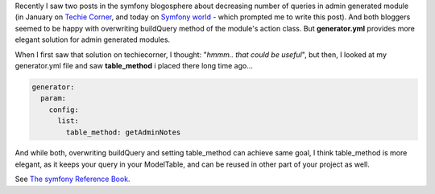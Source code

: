 .. title: Decrease number of queries for admin generated module: the better way
.. slug: decrease-number-of-queries-for-admin-generated-module-the-better-way
.. date: 2011/02/14 21:02:50
.. tags: symfony, php, admin generator, query
.. link:
.. description: Recently I saw two posts in the symfony blogosphere about decreasing number of queries in admin generated module (in January on Techie Corner, and today on Symfony world - which prompted me to write this post). And both bloggers seemed to be happy with overwriting buildQuery method of the module's action class. But generator.yml provides more elegant solution for admin generated modules.

Recently I saw two posts in the symfony blogosphere about decreasing
number of queries in admin generated module (in January on `Techie
Corner <http://www.techiecorner.com/1963/how-to-reduce-admin-generator-query-in-symfony-1-4/>`_,
and today on `Symfony
world <http://symfony-world.blogspot.com/2011/02/less-doctrine-queries-in-symfony-admin.html>`_
- which prompted me to write this post). And both bloggers seemed to be
happy with overwriting buildQuery method of the module's action class.
But **generator.yml** provides more elegant solution for admin generated
modules.

.. TEASER_END

When I first saw that solution on techiecorner, I thought: "*hmmm.. that
could be useful*\ ", but then, I looked at my generator.yml file and saw
**table\_method** i placed there long time ago...

.. code-block:: yaml

    generator:
      param:
        config:
          list:
            table_method: getAdminNotes

And while both, overwriting buildQuery and setting table\_method can
achieve same goal, I think table\_method is more elegant, as it keeps
your query in your ModelTable, and can be reused in other part of your
project as well.

See \ `The symfony Reference
Book <http://www.symfony-project.org/reference/1_4/en/06-Admin-Generator#chapter_06_sub_table_method>`_.
